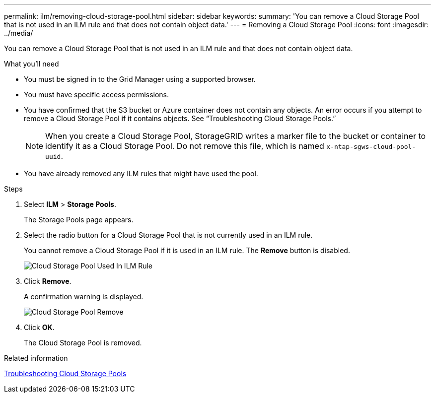 ---
permalink: ilm/removing-cloud-storage-pool.html
sidebar: sidebar
keywords:
summary: 'You can remove a Cloud Storage Pool that is not used in an ILM rule and that does not contain object data.'
---
= Removing a Cloud Storage Pool
:icons: font
:imagesdir: ../media/

[.lead]
You can remove a Cloud Storage Pool that is not used in an ILM rule and that does not contain object data.

.What you'll need
* You must be signed in to the Grid Manager using a supported browser.
* You must have specific access permissions.
* You have confirmed that the S3 bucket or Azure container does not contain any objects. An error occurs if you attempt to remove a Cloud Storage Pool if it contains objects. See "`Troubleshooting Cloud Storage Pools.`"
+
NOTE: When you create a Cloud Storage Pool, StorageGRID writes a marker file to the bucket or container to identify it as a Cloud Storage Pool. Do not remove this file, which is named `x-ntap-sgws-cloud-pool-uuid`.

* You have already removed any ILM rules that might have used the pool.

.Steps
. Select *ILM* > *Storage Pools*.
+
The Storage Pools page appears.

. Select the radio button for a Cloud Storage Pool that is not currently used in an ILM rule.
+
You cannot remove a Cloud Storage Pool if it is used in an ILM rule. The *Remove* button is disabled.
+
image::../media/cloud_storage_pool_used_in_ilm_rule.png[Cloud Storage Pool Used In ILM Rule]

. Click *Remove*.
+
A confirmation warning is displayed.
+
image::../media/cloud_storage_pool_remove.gif[Cloud Storage Pool Remove]

. Click *OK*.
+
The Cloud Storage Pool is removed.

.Related information

link:troubleshooting-cloud-storage-pools.html[Troubleshooting Cloud Storage Pools]
